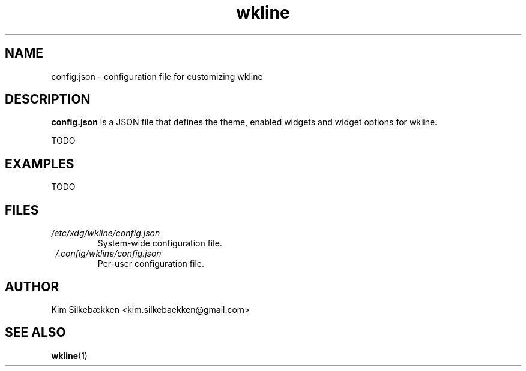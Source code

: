 .TH "wkline" 5 "March 2014" "beta" "Configuration Files"

.SH "NAME"
config.json \- configuration file for customizing wkline

.SH "DESCRIPTION"
.B config.json
is a JSON file that defines the theme, enabled widgets and widget options for wkline.

TODO

.SH "EXAMPLES"
TODO

.SH "FILES"
.I /etc/xdg/wkline/config.json
.RS
System-wide configuration file.
.RE
.I ~/.config/wkline/config.json
.RS
Per-user configuration file.

.SH "AUTHOR"
Kim Silkebækken <kim.silkebaekken@gmail.com>

.SH "SEE ALSO"
.BR wkline (1)

